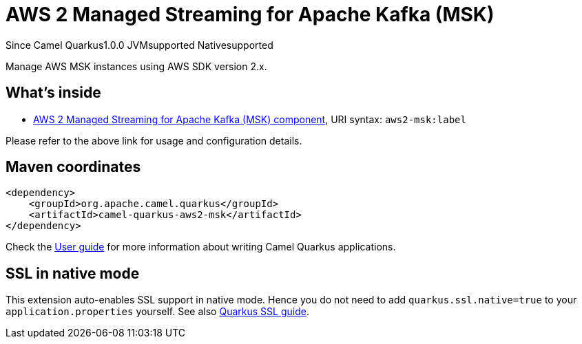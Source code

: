 // Do not edit directly!
// This file was generated by camel-quarkus-maven-plugin:update-extension-doc-page

[[aws2-msk]]
= AWS 2 Managed Streaming for Apache Kafka (MSK)
:page-aliases: extensions/aws2-msk.adoc
:cq-since: 1.0.0
:cq-artifact-id: camel-quarkus-aws2-msk
:cq-native-supported: true
:cq-status: Stable
:cq-description: Manage AWS MSK instances using AWS SDK version 2.x.
:cq-deprecated: false
:cq-targetRuntime: Native

[.badges]
[.badge-key]##Since Camel Quarkus##[.badge-version]##1.0.0## [.badge-key]##JVM##[.badge-supported]##supported## [.badge-key]##Native##[.badge-supported]##supported##

Manage AWS MSK instances using AWS SDK version 2.x.

== What's inside

* https://camel.apache.org/components/latest/aws2-msk-component.html[AWS 2 Managed Streaming for Apache Kafka (MSK) component], URI syntax: `aws2-msk:label`

Please refer to the above link for usage and configuration details.

== Maven coordinates

[source,xml]
----
<dependency>
    <groupId>org.apache.camel.quarkus</groupId>
    <artifactId>camel-quarkus-aws2-msk</artifactId>
</dependency>
----

Check the xref:user-guide/index.adoc[User guide] for more information about writing Camel Quarkus applications.

== SSL in native mode

This extension auto-enables SSL support in native mode. Hence you do not need to add
`quarkus.ssl.native=true` to your `application.properties` yourself. See also
https://quarkus.io/guides/native-and-ssl[Quarkus SSL guide].
